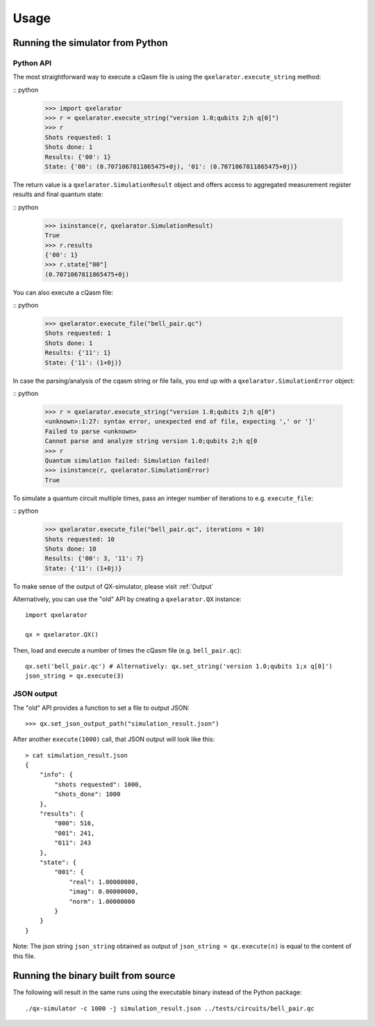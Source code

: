 .. _usage:

=====
Usage
=====


Running the simulator from Python
---------------------------------

Python API
~~~~~~~~~~


The most straightforward way to execute a cQasm file is using the ``qxelarator.execute_string`` method:

:: python

    >>> import qxelarator
    >>> r = qxelarator.execute_string("version 1.0;qubits 2;h q[0]")
    >>> r
    Shots requested: 1
    Shots done: 1
    Results: {'00': 1}
    State: {'00': (0.7071067811865475+0j), '01': (0.7071067811865475+0j)}


The return value is a ``qxelarator.SimulationResult`` object and offers access to aggregated measurement register results and final quantum state:

:: python

    >>> isinstance(r, qxelarator.SimulationResult)
    True
    >>> r.results
    {'00': 1}
    >>> r.state["00"]
    (0.7071067811865475+0j)


You can also execute a cQasm file:

:: python

    >>> qxelarator.execute_file("bell_pair.qc")
    Shots requested: 1
    Shots done: 1
    Results: {'11': 1}
    State: {'11': (1+0j)}


In case the parsing/analysis of the cqasm string or file fails, you end up with a ``qxelarator.SimulationError`` object:

:: python

    >>> r = qxelarator.execute_string("version 1.0;qubits 2;h q[0")
    <unknown>:1:27: syntax error, unexpected end of file, expecting ',' or ']'
    Failed to parse <unknown>
    Cannot parse and analyze string version 1.0;qubits 2;h q[0
    >>> r
    Quantum simulation failed: Simulation failed!
    >>> isinstance(r, qxelarator.SimulationError)
    True


To simulate a quantum circuit multiple times, pass an integer number of iterations to e.g. ``execute_file``:

:: python

    >>> qxelarator.execute_file("bell_pair.qc", iterations = 10)
    Shots requested: 10
    Shots done: 10
    Results: {'00': 3, '11': 7}
    State: {'11': (1+0j)}


To make sense of the output of QX-simulator, please visit :ref:`Output`

Alternatively, you can use the "old" API by creating a ``qxelarator.QX`` instance:

::

    import qxelarator

    qx = qxelarator.QX()


Then, load and execute a number of times the cQasm file (e.g. ``bell_pair.qc``):

::

    qx.set('bell_pair.qc') # Alternatively: qx.set_string('version 1.0;qubits 1;x q[0]')
    json_string = qx.execute(3)


JSON output
~~~~~~~~~~~

The "old" API provides a function to set a file to output JSON:

::

    >>> qx.set_json_output_path("simulation_result.json")

After another ``execute(1000)`` call, that JSON output will look like this:

::

    > cat simulation_result.json 
    {
        "info": {
            "shots requested": 1000,
            "shots_done": 1000
        },
        "results": {
            "000": 516,
            "001": 241,
            "011": 243
        },
        "state": {
            "001": {
                "real": 1.00000000,
                "imag": 0.00000000,
                "norm": 1.00000000
            }
        }
    }

Note: The json string ``json_string`` obtained as output of ``json_string = qx.execute(n)`` is equal to the content of this file.


Running the binary built from source
------------------------------------

The following will result in the same runs using the executable binary instead of the Python package:

::

    ./qx-simulator -c 1000 -j simulation_result.json ../tests/circuits/bell_pair.qc